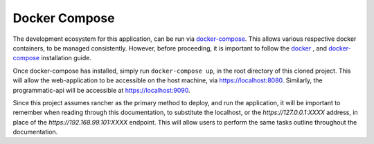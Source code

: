 ==============
Docker Compose
==============

The development ecosystem for this application, can be run via |docker-compose|_.
This allows various respective docker containers, to be managed consistently.
However, before proceeding, it is important to follow the |docker|_ , and
|docker-compose|_ installation guide.

Once docker-compose has installed, simply run ``docker-compose up``, in the
root directory of this cloned project. This will allow the web-application to
be accessible on the host machine, via https://localhost:8080. Similarly, the
programmatic-api will be accessible at https://localhost:9090.

Since this project assumes rancher as the primary method to deploy, and run
the application, it will be important to remember when reading through this
documentation, to substitute the localhost, or the `https://127.0.0.1:XXXX`
address, in place of the `https://192.168.99.101:XXXX` endpoint. This will
allow users to perform the same tasks outline throughout the documentation.

.. |docker-compose| replace:: docker-compose
.. _docker-compose: https://docs.docker.com/compose/install/#install-compose

.. |docker| replace:: docker
.. _docker: https://docs.docker.com/install/